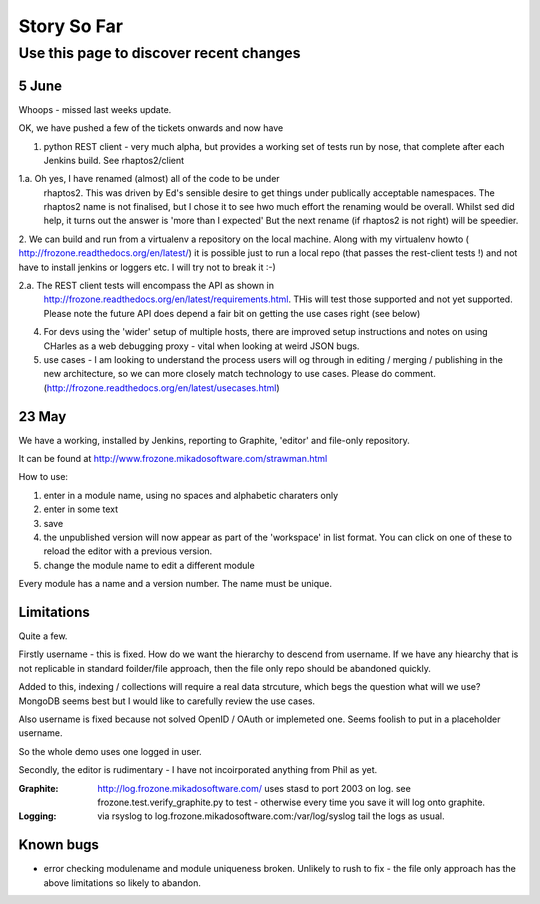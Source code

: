 ============
Story So Far
============


Use this page to discover recent changes
========================================

5 June
------

Whoops - missed last weeks update.

OK, we have pushed a few of the tickets onwards and now have

1. python REST client - very much alpha, but provides a working set of
   tests run by nose, that complete after each Jenkins build.  See
   rhaptos2/client

1.a. Oh yes, I have renamed (almost) all of the code to be under
  rhaptos2.  This was driven by Ed's sensible desire to get things
  under publically acceptable namespaces.  The rhaptos2 name is not
  finalised, but I chose it to see hwo much effort the renaming would
  be overall.  Whilst sed did help, it turns out the answer is 'more
  than I expected' But the next rename (if rhaptos2 is not right) will
  be speedier.

2. We can build and run from a virtualenv a repository on the local
machine.  Along with my virtualenv howto (
http://frozone.readthedocs.org/en/latest/) it is possible just to run
a local repo (that passes the rest-client tests !) and not have to
install jenkins or loggers etc.  I will try not to break it :-)

2.a. The REST client tests will encompass the API as shown in
  http://frozone.readthedocs.org/en/latest/requirements.html.  THis
  will test those supported and not yet supported. Please note the
  future API does depend a fair bit on getting the use cases right
  (see below)

4. For devs using the 'wider' setup of multiple hosts, there are
   improved setup instructions and notes on using CHarles as a web
   debugging proxy - vital when looking at weird JSON bugs.

5.  use cases - I am looking to understand the process users will og
    through in editing / merging / publishing in the new architecture,
    so we can more closely match technology to use cases.  Please do
    comment.  (http://frozone.readthedocs.org/en/latest/usecases.html)



23 May
------

We have a working, installed by Jenkins, reporting to Graphite, 
'editor' and file-only repository.

It can be found at `http://www.frozone.mikadosoftware.com/strawman.html <http://www.frozone.mikadosoftware.com/strawman.html>`_

How to use:

1. enter in a module name, using no spaces and alphabetic charaters only
2. enter in some text
3. save
4. the unpublished version will now appear as part of the 'workspace'
   in list format.  You can click on one of these to reload the editor with a   previous version.  
5. change the module name to edit a different module

Every module has a name and a version number.  The name must be unique.

Limitations
-----------

Quite a few.

Firstly username - this is fixed. 
How do we want the hierarchy to descend from username.  
If we have any hiearchy that is not replicable in standard foilder/file 
approach, then the file only repo should be abandoned quickly.

Added to this, indexing / collections will require a real data strcuture,
which begs the question what will we use?  MongoDB seems best but I would like to carefully review the use cases.

Also username is fixed because not solved OpenID / OAuth or implemeted one.
Seems foolish to put in a placeholder username.

So the whole demo uses one logged in user.

Secondly, the editor is rudimentary - I have not incoirporated anything from
Phil as yet.  

:Graphite:

  http://log.frozone.mikadosoftware.com/
  uses stasd to port 2003 on log. 
  see frozone.test.verify_graphite.py to test - otherwise every time you save it will log onto graphite.

:Logging: 

  via rsyslog to log.frozone.mikadosoftware.com:/var/log/syslog
  tail the logs as usual.

Known bugs
----------

* error checking modulename and module uniqueness broken.
  Unlikely to rush to fix - the file only approach has the above limitations
  so likely to abandon.

